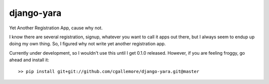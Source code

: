======
django-yara
======

.. image:: https://secure.travis-ci.org/cgallemore/django-yara.png

Yet Another Registration App, cause why not.

I know there are several registration, signup, whatever you want to call it apps out there, but I always seem
to endup up doing my own thing.  So, I figured why not write yet another registration app.

Currently under development, so I wouldn't use this until I get 0.1.0 released.  However, if you are feeling
froggy, go ahead and install it:

::

    >> pip install git+git://github.com/cgallemore/django-yara.git@master